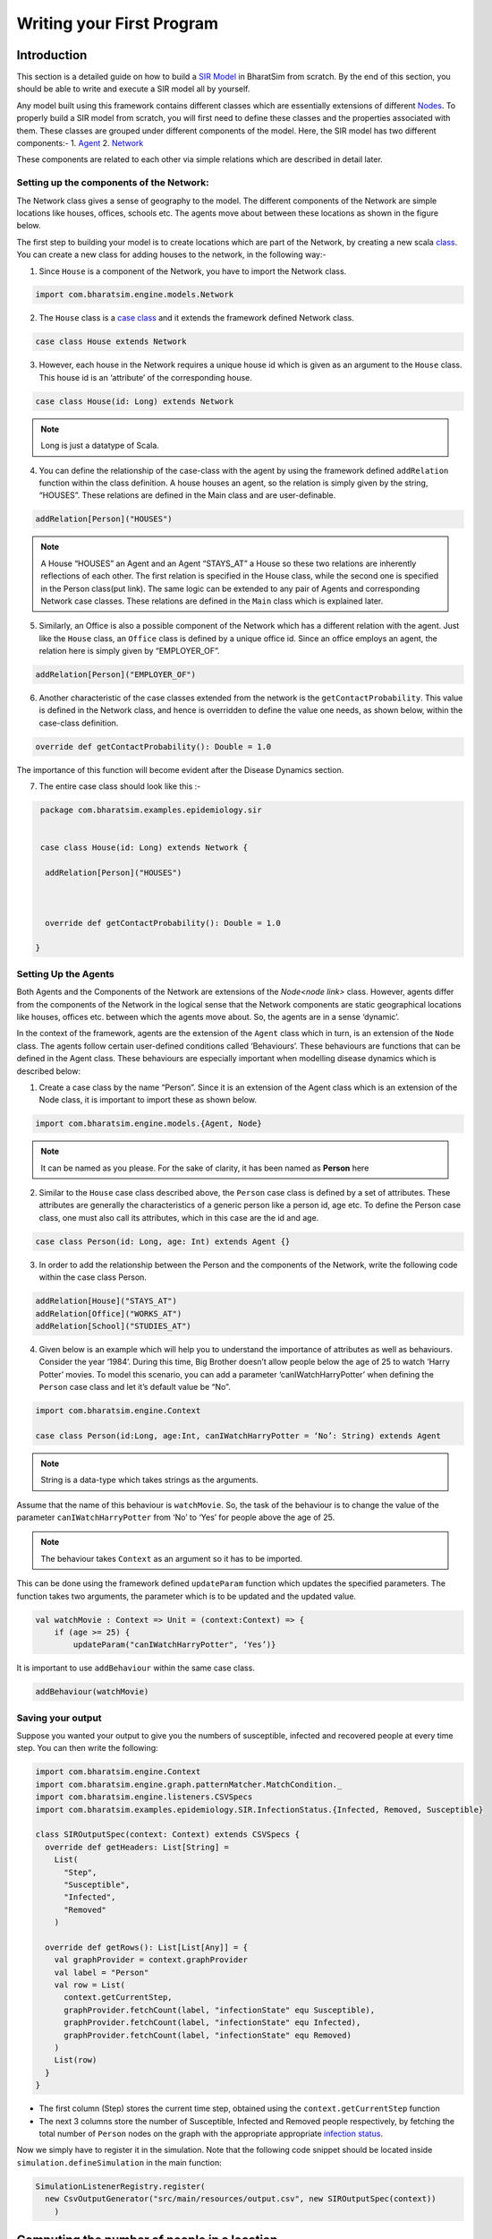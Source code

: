 Writing your First Program
==========================
Introduction
~~~~~~~~~~~~~~~~~~~~~~~
This section is a detailed guide on how to build a `SIR Model <link for SIR URL>`_ in BharatSim from scratch. By the end of this section, you should be able to write and execute a SIR model all by yourself.


Any model built using this framework contains different classes which are essentially extensions of different `Nodes <#>`_. To properly build a SIR model from scratch, you will first need to define these classes and the properties associated with them. These classes are grouped under different components of the model. Here, the SIR model has two different components:-
1. `Agent <#>`_
2. `Network <#>`_

These components are related to each other via simple relations which are described in detail later.

Setting up the components of the Network:
^^^^^^^^^^^^^^^^^^^^^^^^^^^^^^^^^^^^^^^^^^^^^^

The Network class gives a sense of geography to the model. The different components of the Network are simple locations like houses, offices, schools etc. The agents move about between these locations as shown in the figure below.

The first step to building your model is to create locations which are part of the Network, by creating a new scala `class <https://docs.scala-lang.org/tour/classes.htm>`_. You can create a new class for adding houses to the network, in the following way:-

1. Since ``House`` is a component of the Network, you have to import the Network class.

.. code-block:: scala

  import com.bharatsim.engine.models.Network

2. The ``House`` class is a `case class <https://docs.scala-lang.org/tour/case-classes.html>`_ and it extends the framework defined Network class.

.. code-block:: scala

  case class House extends Network

3. However, each house in the Network requires a unique house id which is given as an argument to the ``House`` class. This house id is an ‘attribute’ of the corresponding house.

.. code-block:: scala

  case class House(id: Long) extends Network

.. note:: Long is just a datatype of Scala.

4. You can define the relationship of the case-class with the agent by using the framework defined ``addRelation`` function within the class definition. A house houses an agent, so the relation is simply given by the string, “HOUSES”. These relations are defined in the Main class and are user-definable.

.. code-block:: scala

  addRelation[Person]("HOUSES")
.. note:: A House “HOUSES” an Agent and an Agent “STAYS_AT” a House so these two relations are inherently reflections of each other. The first relation is specified in the House class, while the second one is specified in the Person class(put link). The same logic can be extended to any pair of Agents and corresponding Network case classes. These relations are defined in the ``Main`` class which is explained later.


5. Similarly, an Office is also a possible component of the Network which has a different relation with the agent. Just like the ``House`` class, an ``Office`` class is defined by a unique office id. Since an office employs an agent, the relation here is simply given by “EMPLOYER_OF”.

.. code-block:: scala

  addRelation[Person]("EMPLOYER_OF")


6. Another characteristic of the case classes extended from the network is the ``getContactProbability``. This value is defined in the Network class, and hence is overridden to define the value one needs, as shown below, within the case-class definition.

.. code-block:: scala

  override def getContactProbability(): Double = 1.0

The importance of this function will become evident after the Disease Dynamics section.

7. The entire case class should look like this :-

.. code-block:: scala

  package com.bharatsim.examples.epidemiology.sir


  case class House(id: Long) extends Network {

   addRelation[Person]("HOUSES")



   override def getContactProbability(): Double = 1.0

 }


Setting Up the Agents
^^^^^^^^^^^^^^^^^^^^^^^^^^^
Both Agents and the Components of the Network are extensions of the `Node<node link>`    class. However, agents differ from the components of the Network in the logical sense that the Network components are static geographical locations like houses, offices etc. between which the agents move about. So, the agents are in a sense ‘dynamic’.


In the context of the framework, agents are the extension of the ``Agent`` class which in turn, is an extension of the ``Node`` class. The agents follow certain user-defined conditions called ‘Behaviours’. These behaviours are functions that can be defined in the Agent class. These behaviours are especially important when modelling disease dynamics which is described below:


1. Create a case class by the name “Person”. Since it is an extension of the Agent class which is an extension of the Node class, it is important to import these as shown below.

.. code-block:: scala

  import com.bharatsim.engine.models.{Agent, Node}

.. note:: It can be named as you please. For the sake of clarity, it has been named as **Person** here

2. Similar to the ``House`` case class described above, the ``Person`` case class is defined by a set of attributes. These attributes are generally the characteristics of a generic person like a person id, age etc. To define the Person case class, one must also call its attributes, which in this case are the id and age.

.. code-block:: scala

  case class Person(id: Long, age: Int) extends Agent {}

3. In order to add the relationship between the Person and the components of the Network, write the following code within the case class Person.

.. code-block:: scala

  addRelation[House]("STAYS_AT")
  addRelation[Office]("WORKS_AT")
  addRelation[School]("STUDIES_AT")

4. Given below is an example which will help you to understand the importance of attributes as well as behaviours. Consider the year ‘1984’. During this time, Big Brother doesn’t allow people below the age of 25 to watch ‘Harry Potter’ movies. To model this scenario, you can add a parameter ‘canIWatchHarryPotter’ when defining the ``Person`` case class and let it’s default value be “No”.

.. code-block:: scala

  import com.bharatsim.engine.Context

  case class Person(id:Long, age:Int, canIWatchHarryPotter = ‘No’: String) extends Agent

.. note:: String is a data-type which takes strings as the arguments.


Assume that the name of this behaviour is ``watchMovie``. So, the task of the behaviour is to change the value of the parameter ``canIWatchHarryPotter`` from ‘No’ to ‘Yes’ for people above the age of 25.

.. note:: The behaviour takes ``Context`` as an argument so it has to be imported.


This can be done using the framework defined ``updateParam`` function which updates the specified parameters. The function takes two arguments, the parameter which is to be updated and the updated value.

.. code-block:: scala

  val watchMovie : Context => Unit = (context:Context) => {
      if (age >= 25) {
          updateParam("canIWatchHarryPotter", ‘Yes’)}


It is important to use ``addBehaviour`` within the same case class.

.. code-block:: scala

  addBehaviour(watchMovie)

Saving your output
^^^^^^^^^^^^^^^^^^

Suppose you wanted your output to give you the numbers of susceptible, infected and recovered people at every time step. You can then write the following:

.. code-block:: scala

  import com.bharatsim.engine.Context
  import com.bharatsim.engine.graph.patternMatcher.MatchCondition._
  import com.bharatsim.engine.listeners.CSVSpecs
  import com.bharatsim.examples.epidemiology.SIR.InfectionStatus.{Infected, Removed, Susceptible}

  class SIROutputSpec(context: Context) extends CSVSpecs {
    override def getHeaders: List[String] =
      List(
        "Step",
        "Susceptible",
        "Infected",
        "Removed"
      )

    override def getRows(): List[List[Any]] = {
      val graphProvider = context.graphProvider
      val label = "Person"
      val row = List(
        context.getCurrentStep,
        graphProvider.fetchCount(label, "infectionState" equ Susceptible),
        graphProvider.fetchCount(label, "infectionState" equ Infected),
        graphProvider.fetchCount(label, "infectionState" equ Removed)
      )
      List(row)
    }
  }

* The first column (Step) stores the current time step, obtained using the ``context.getCurrentStep`` function
* The next 3 columns store the number of Susceptible, Infected and Removed people respectively, by fetching the total number of ``Person`` nodes on the graph with the appropriate appropriate `infection status <#>`_.

Now we simply have to register it in the simulation. Note that the following code snippet should be located inside ``simulation.defineSimulation`` in the main function:

.. code-block:: scala

  SimulationListenerRegistry.register(
    new CsvOutputGenerator("src/main/resources/output.csv", new SIROutputSpec(context))
      )


Computing the number of people in a location
~~~~~~~~~~~~~~~~~~~~~~~~~~~~~~~~~~~~~~~~~~~~

In our example of the SIR model, we decided if a person would be infected or not by:

* Retrieving the type of location that the person in question was supposed to be in from their schedule
* Computing the number of people who could potentially infect them

We use the following function to accomplish the second part of the algorithm:

.. code-block:: scala

    def computeInfectedFraction(node: Node, placeType: String, context: Context): Double = {

    val totalNeighbourCount = node.getConnectionCount(node.getRelation[Person]().get)
    if (totalNeighbourCount == 0)
      return 0d

    val infectedNeighbourCount = node.getConnectionCount(node.getRelation[Person]().get,
      "infectionState" equ Infected).toDouble

    infectedNeighbourCount / totalNeighbourCount.toDouble
  }


Let's take a closer look at the first line, how we calculate ``totalNeighbourCount``.

.. code-block:: scala

  val totalNeighbourCount = node.getConnectionCount(node.getRelation[Person]().get)

Assume that the node was an ``Office``. In that case,

.. code-block:: scala

  node.getRelation[Person]().get

returns the ``EMPLOYER_OF`` string. Therefore, ``totalNeighbourCount`` counts the total number of nodes liked to this particular ``Office`` node with the ``EMPLOYER_OF`` relation.

The problem arises with different methods of scheduling. Someone who's infected may follow a different schedule, and stay at home. However, ``totalNeighbourCount`` *doesn't care* about the location a person has at a particular tick: all it does is count the number of people with the appropriate relations. As a consequence of this, the results would not be what the modeller intended.

.. note:: The same thing happens while calculating ``infectedNeighbourCount``. This has effects not just on the workplace, but on homes, hospitals, and other locations in your model too.


There are two currently proposed methods to deal with the problem:

Using an attribute of the ``Person`` class
^^^^^^^^^^^^^^^^^^^^^^^^^^^^^^^^^^^^^^^^^^

We can solve the problem by adding an attribute called ``currentLocation`` to the ``Person`` class.

.. code-block:: scala

  case class Person(id: Long, age: Int, infectionState: InfectionStatus, infectionTick: Int,
                  RecoveryTick: Double, currentLocation: String = "HOUSE") extends StatefulAgent {}


.. tip:: We've set ``"House"`` as the `default value <https://docs.scala-lang.org/tour/default-parameter-values.html>`_ of the attribute, and so it's no longer necessary to initialize it when creating an instance of the ``Person`` class in the user-defined ``csvDataExtractor`` function.

After doing so, we need to add a behaviour which changes the ``currentLocation`` at every tick. First, we define what we want the behaviour to do with the following block of code in the ``Person`` class:

.. code-block:: scala

  private val checkCurrentLocation: Context => Unit = (context: Context) => {
    val schedule = context.fetchScheduleFor(this).get
    val locationNextTick: String = schedule.getForStep(context.getCurrentStep + 1)
    if (currentLocation != locationNextTick) {
      this.updateParam("currentLocation", locationNextTick)
    }
  }

Next, we need to register the behaviour so that it's executed every tick:

.. code-block:: scala

  addBehaviour(checkCurrentLocation)

.. hint:: ``updateParam`` only updates the value of the attribute at the **end** of the tick. Thus, for all practical purposes, it's useful to view the function as one that changes the value of the attribute on the *subsequent tick*. As such, we store the place the person is expected to be on the next tick, and hence use ``context.getCurrentStep+1`` as an argument to ``schedule.getForStep``.

Now, we need use this attribute when we compute ``totalNeighbourCount`` and ``infectedNeighbourCount``. The basic structure of the function remains the same:

.. code-block:: scala

  def computeInfectedFraction(node: Node, placeType: String, context: Context): Double = {}

``node.getConnectionCount`` has another (optional) argument besides the relation, which is ``matchPattern``. Using it, we can get counts of the people with a specific relation who also satisy some other condition based on their attributes: in this case, we'll look for the people who have the ``currentLocation`` attribute equal to the ``placeType`` of the node.

.. code-block:: scala

    val totalNeighbourCount = node.getConnectionCount(node.getRelation[Person]().get,
      "currentLocation" equ placeType)

As we did before, we return ``0`` if there are no neighbours (as otherwise we'd be dividing by 0):

.. code-block:: scala

    if (totalNeighbourCount == 0) return 0d

Next, we need the total count of infected people. We can do that by checking that the person's ``infectionState`` is ``Infected``, in addition to what we did before:

.. code-block:: scala

    val infectedNeighbourCount = node.getConnectionCount(node.getRelation[Person]().get,
      ("infectionState" equ Infected) and ("currentLocation" equ placeType))

.. note:: You need to use ``equ``, ``and`` and other pattern-matching relations instead of the scala versions ``==``, ``&&``, etc. They're defined in ``com.bharatsim.engine.graph.patternMatcher.MatchCondition``. Remember to import them!

Finally, we return the infected fraction,

.. code-block:: scala

    infectedNeighbourCount.toDouble / totalNeighbourCount.toDouble

Putting it all together, our function is

.. code-block:: scala

  def computeInfectedFraction(node: Node, placeType: String, context: Context): Double = {
    val totalNeighbourCount = node.getConnectionCount(node.getRelation[Person]().get,
      "currentLocation" equ placeType)

    if (totalNeighbourCount == 0) return 0d

    val infectedNeighbourCount = node.getConnectionCount(node.getRelation[Person]().get,
      ("infectionState" equ Infected) and ("currentLocation" equ placeType))

    infectedNeighbourCount.toDouble / totalNeighbourCount.toDouble
  }

Checking the locations without a ``currentLocation`` attribute
^^^^^^^^^^^^^^^^^^^^^^^^^^^^^^^^^^^^^^^^^^^^^^^^^^^^^^^^^^^^^^

``updateParam`` updates a node on the graph, and is called once per person per tick. That can potentially slow the program down, and another possibility is to avoid using it entirely. We'll still do the same thing - get the schedule for the agent, check if they're actually at the place you're looking at, and then get the total and infected counts.

.. note:: We can't use ``getConnectionCount`` anymore, cause there's no attribute to match to. As such, the calculation of the total and infecteded neighbour counts is done by iterating over every person with the relation, and adding them in.

Let's break it up: the structure of the function remains identical

.. code-block:: scala

  def computeInfectedFraction(node: Node, placeType: String, context: Context): Double = {}

First, we assign two variables to count the number of total and infected neighbors. These will be incremented later.

.. code-block:: scala

    var totalNeighbourCount: Int = 0
    var infectedNeighbourCount: Int = 0

We now find everyone with the appropriate relation:

.. code-block:: scala

    val peopleWithRelation: Iterator[GraphNode] = node.getConnections(node.getRelation[Person]().get)

.. note:: ``peopleWithRelation`` is a convenient data structure called an `iterator <https://docs.scala-lang.org/overviews/collections/iterators.html>`_. It's very useful if you want to loop through a container, as we do here.

Now, we want to check the ``currentLocation`` and ``infectionState`` for every one of these people. We iterate over the iterator using the ``foreach`` method:

.. code-block:: scala

    peopleWithRelation.foreach (relatedPerson => {})

.. hint:: The function inside the curly brackets is executed for every ``GraphNode`` in the iterator. We can easily reference that particular node with ``relatedPerson``.

The first thing we want to do for each ``relatedPerson`` is to get the location they're expected to be at this tick

.. code-block:: scala

      val schedule = context.fetchScheduleFor(relatedPerson.as[Person]).get
      val locationThisTick: String = schedule.getForStep(context.getCurrentStep)

First we check if the ``relatedPerson`` is actually in the place we're looking at, and if so we increment ``totalNeighbourCount``. If they're also infected, we increment ``infectedNeighbourCount``.

.. code-block:: scala

      if (locationThisTick == placeType) {
        totalNeighbourCount += 1
        if (relatedPerson.as[Person].isInfected) {
          infectedNeighbourCount += 1
        }
      }

That's all we need to do for each ``relatedPerson``: outside the loop, we now have to check for the edge case where ``totalNeighbourCount = 0``, and return the infected fraction

.. code-block:: scala

    if (totalNeighbourCount == 0) return 0d

    infectedNeighbourCount.toDouble / totalNeighbourCount.toDouble

All in all, the function we use is

.. code-block:: scala

  def computeInfectedFraction(node: Node, placeType: String, context: Context): Double = {
    var totalNeighbourCount: Int = 0
    var infectedNeighbourCount: Int = 0
    val peopleWithRelation: Iterator[GraphNode] = node.getConnections(node.getRelation[Person]().get)
    peopleWithRelation.foreach (relatedPerson => {
      val schedule = context.fetchScheduleFor(relatedPerson.as[Person]).get
      val locationThisTick: String = schedule.getForStep(context.getCurrentStep)
      if (locationThisTick == placeType) {
        totalNeighbourCount += 1
        if (relatedPerson.as[Person].isInfected) {
          infectedNeighbourCount += 1
        }
      }
    })
    if (totalNeighbourCount == 0) return 0d

    infectedNeighbourCount.toDouble / totalNeighbourCount.toDouble
  }

At the moment, we cannot say which method is preferable as there hasn't been much testing to see how they scale up with the size of the population.
